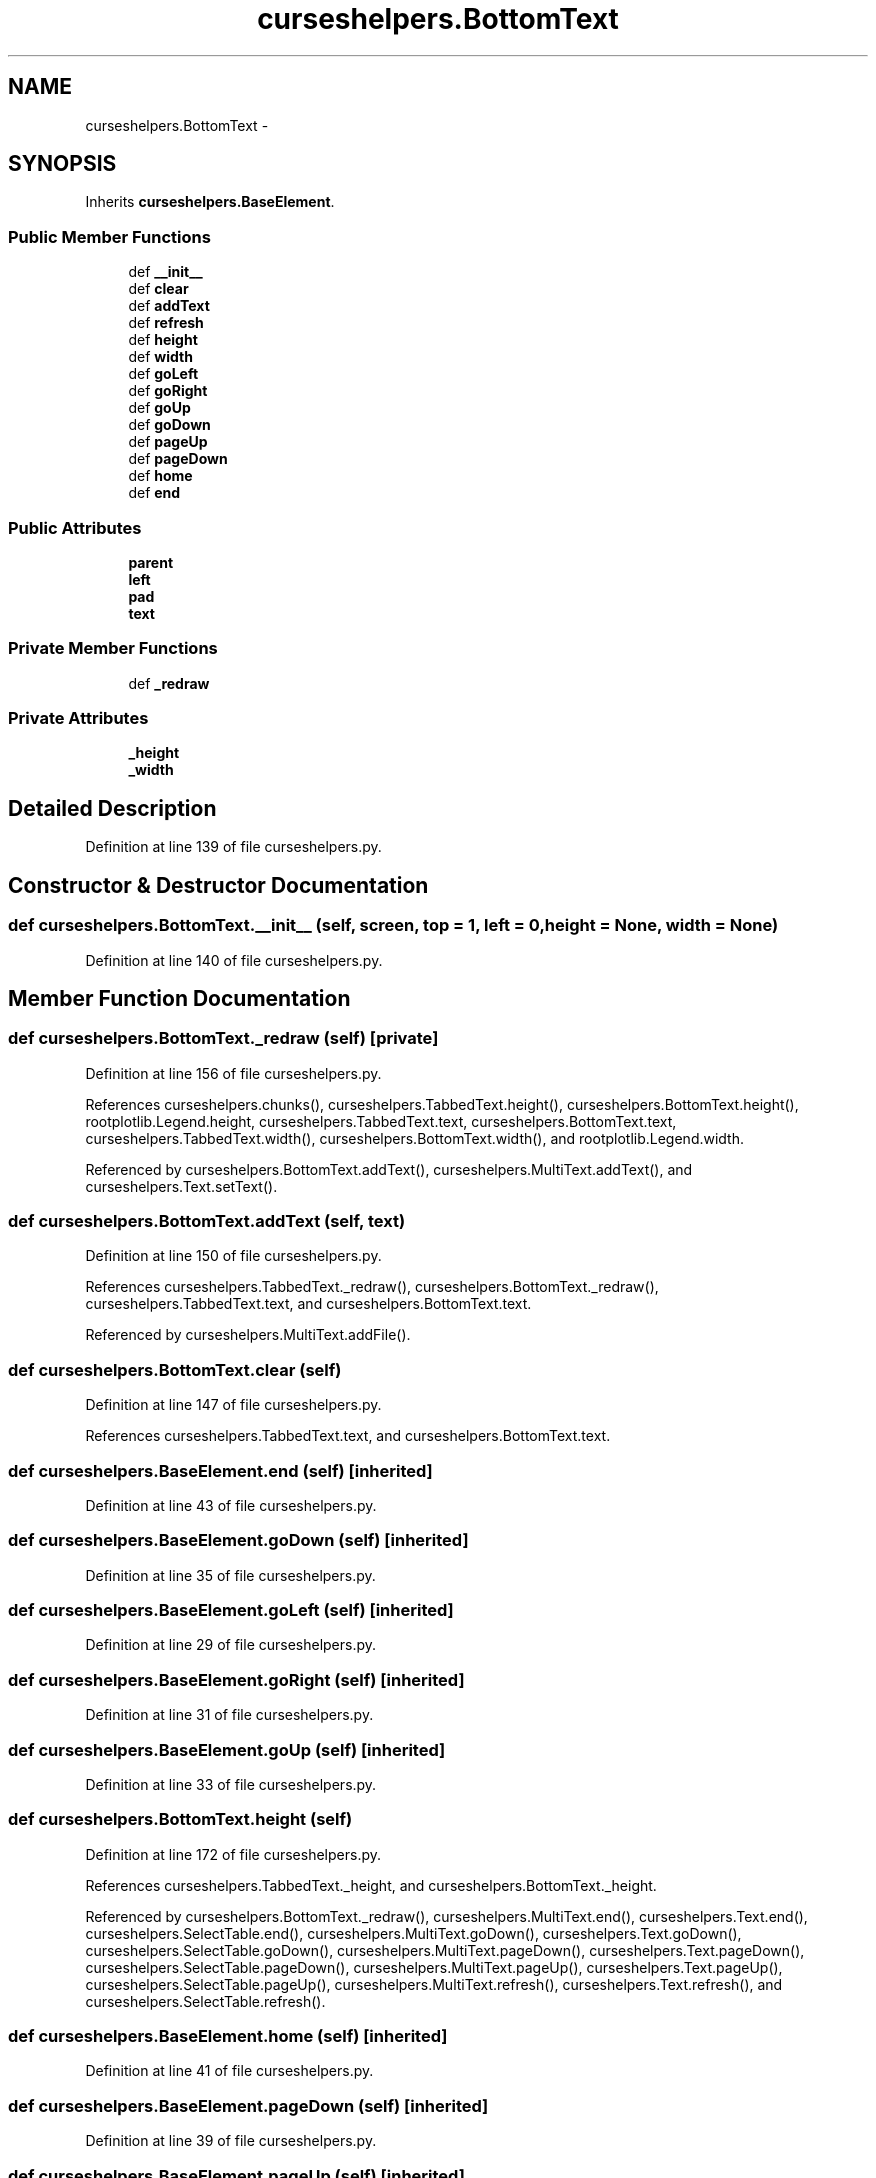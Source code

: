 .TH "curseshelpers.BottomText" 3 "Fri Mar 27 2015" "libs3a" \" -*- nroff -*-
.ad l
.nh
.SH NAME
curseshelpers.BottomText \- 
.SH SYNOPSIS
.br
.PP
.PP
Inherits \fBcurseshelpers\&.BaseElement\fP\&.
.SS "Public Member Functions"

.in +1c
.ti -1c
.RI "def \fB__init__\fP"
.br
.ti -1c
.RI "def \fBclear\fP"
.br
.ti -1c
.RI "def \fBaddText\fP"
.br
.ti -1c
.RI "def \fBrefresh\fP"
.br
.ti -1c
.RI "def \fBheight\fP"
.br
.ti -1c
.RI "def \fBwidth\fP"
.br
.ti -1c
.RI "def \fBgoLeft\fP"
.br
.ti -1c
.RI "def \fBgoRight\fP"
.br
.ti -1c
.RI "def \fBgoUp\fP"
.br
.ti -1c
.RI "def \fBgoDown\fP"
.br
.ti -1c
.RI "def \fBpageUp\fP"
.br
.ti -1c
.RI "def \fBpageDown\fP"
.br
.ti -1c
.RI "def \fBhome\fP"
.br
.ti -1c
.RI "def \fBend\fP"
.br
.in -1c
.SS "Public Attributes"

.in +1c
.ti -1c
.RI "\fBparent\fP"
.br
.ti -1c
.RI "\fBleft\fP"
.br
.ti -1c
.RI "\fBpad\fP"
.br
.ti -1c
.RI "\fBtext\fP"
.br
.in -1c
.SS "Private Member Functions"

.in +1c
.ti -1c
.RI "def \fB_redraw\fP"
.br
.in -1c
.SS "Private Attributes"

.in +1c
.ti -1c
.RI "\fB_height\fP"
.br
.ti -1c
.RI "\fB_width\fP"
.br
.in -1c
.SH "Detailed Description"
.PP 
Definition at line 139 of file curseshelpers\&.py\&.
.SH "Constructor & Destructor Documentation"
.PP 
.SS "def curseshelpers\&.BottomText\&.__init__ (self, screen, top = \fC1\fP, left = \fC0\fP, height = \fCNone\fP, width = \fCNone\fP)"

.PP
Definition at line 140 of file curseshelpers\&.py\&.
.SH "Member Function Documentation"
.PP 
.SS "def curseshelpers\&.BottomText\&._redraw (self)\fC [private]\fP"

.PP
Definition at line 156 of file curseshelpers\&.py\&.
.PP
References curseshelpers\&.chunks(), curseshelpers\&.TabbedText\&.height(), curseshelpers\&.BottomText\&.height(), rootplotlib\&.Legend\&.height, curseshelpers\&.TabbedText\&.text, curseshelpers\&.BottomText\&.text, curseshelpers\&.TabbedText\&.width(), curseshelpers\&.BottomText\&.width(), and rootplotlib\&.Legend\&.width\&.
.PP
Referenced by curseshelpers\&.BottomText\&.addText(), curseshelpers\&.MultiText\&.addText(), and curseshelpers\&.Text\&.setText()\&.
.SS "def curseshelpers\&.BottomText\&.addText (self, text)"

.PP
Definition at line 150 of file curseshelpers\&.py\&.
.PP
References curseshelpers\&.TabbedText\&._redraw(), curseshelpers\&.BottomText\&._redraw(), curseshelpers\&.TabbedText\&.text, and curseshelpers\&.BottomText\&.text\&.
.PP
Referenced by curseshelpers\&.MultiText\&.addFile()\&.
.SS "def curseshelpers\&.BottomText\&.clear (self)"

.PP
Definition at line 147 of file curseshelpers\&.py\&.
.PP
References curseshelpers\&.TabbedText\&.text, and curseshelpers\&.BottomText\&.text\&.
.SS "def curseshelpers\&.BaseElement\&.end (self)\fC [inherited]\fP"

.PP
Definition at line 43 of file curseshelpers\&.py\&.
.SS "def curseshelpers\&.BaseElement\&.goDown (self)\fC [inherited]\fP"

.PP
Definition at line 35 of file curseshelpers\&.py\&.
.SS "def curseshelpers\&.BaseElement\&.goLeft (self)\fC [inherited]\fP"

.PP
Definition at line 29 of file curseshelpers\&.py\&.
.SS "def curseshelpers\&.BaseElement\&.goRight (self)\fC [inherited]\fP"

.PP
Definition at line 31 of file curseshelpers\&.py\&.
.SS "def curseshelpers\&.BaseElement\&.goUp (self)\fC [inherited]\fP"

.PP
Definition at line 33 of file curseshelpers\&.py\&.
.SS "def curseshelpers\&.BottomText\&.height (self)"

.PP
Definition at line 172 of file curseshelpers\&.py\&.
.PP
References curseshelpers\&.TabbedText\&._height, and curseshelpers\&.BottomText\&._height\&.
.PP
Referenced by curseshelpers\&.BottomText\&._redraw(), curseshelpers\&.MultiText\&.end(), curseshelpers\&.Text\&.end(), curseshelpers\&.SelectTable\&.end(), curseshelpers\&.MultiText\&.goDown(), curseshelpers\&.Text\&.goDown(), curseshelpers\&.SelectTable\&.goDown(), curseshelpers\&.MultiText\&.pageDown(), curseshelpers\&.Text\&.pageDown(), curseshelpers\&.SelectTable\&.pageDown(), curseshelpers\&.MultiText\&.pageUp(), curseshelpers\&.Text\&.pageUp(), curseshelpers\&.SelectTable\&.pageUp(), curseshelpers\&.MultiText\&.refresh(), curseshelpers\&.Text\&.refresh(), and curseshelpers\&.SelectTable\&.refresh()\&.
.SS "def curseshelpers\&.BaseElement\&.home (self)\fC [inherited]\fP"

.PP
Definition at line 41 of file curseshelpers\&.py\&.
.SS "def curseshelpers\&.BaseElement\&.pageDown (self)\fC [inherited]\fP"

.PP
Definition at line 39 of file curseshelpers\&.py\&.
.SS "def curseshelpers\&.BaseElement\&.pageUp (self)\fC [inherited]\fP"

.PP
Definition at line 37 of file curseshelpers\&.py\&.
.SS "def curseshelpers\&.BottomText\&.refresh (self)"

.PP
Definition at line 154 of file curseshelpers\&.py\&.
.SS "def curseshelpers\&.BottomText\&.width (self)"

.PP
Definition at line 175 of file curseshelpers\&.py\&.
.PP
References curseshelpers\&.TabbedText\&._width, and curseshelpers\&.BottomText\&._width\&.
.PP
Referenced by curseshelpers\&.SelectTable\&._drawColHeaders(), curseshelpers\&.BottomText\&._redraw(), curseshelpers\&.MultiText\&._redraw(), curseshelpers\&.Text\&._redraw(), curseshelpers\&.SelectTable\&._redrawRows(), curseshelpers\&.MultiText\&.refresh(), curseshelpers\&.Text\&.refresh(), and curseshelpers\&.SelectTable\&.refresh()\&.
.SH "Member Data Documentation"
.PP 
.SS "curseshelpers\&.BottomText\&._height\fC [private]\fP"

.PP
Definition at line 143 of file curseshelpers\&.py\&.
.PP
Referenced by curseshelpers\&.BottomText\&.height(), curseshelpers\&.MultiText\&.height(), curseshelpers\&.Text\&.height(), and curseshelpers\&.SelectTable\&.height()\&.
.SS "curseshelpers\&.BottomText\&._width\fC [private]\fP"

.PP
Definition at line 144 of file curseshelpers\&.py\&.
.PP
Referenced by curseshelpers\&.BottomText\&.width(), curseshelpers\&.MultiText\&.width(), curseshelpers\&.Text\&.width(), and curseshelpers\&.SelectTable\&.width()\&.
.SS "curseshelpers\&.BottomText\&.left"

.PP
Definition at line 142 of file curseshelpers\&.py\&.
.PP
Referenced by curseshelpers\&.MultiText\&.refresh(), curseshelpers\&.Text\&.refresh(), and curseshelpers\&.SelectTable\&.refresh()\&.
.SS "curseshelpers\&.BottomText\&.pad"

.PP
Definition at line 145 of file curseshelpers\&.py\&.
.SS "curseshelpers\&.BottomText\&.parent"

.PP
Definition at line 141 of file curseshelpers\&.py\&.
.SS "curseshelpers\&.BottomText\&.text"

.PP
Definition at line 146 of file curseshelpers\&.py\&.
.PP
Referenced by curseshelpers\&.BottomText\&._redraw(), curseshelpers\&.MultiText\&._redraw(), curseshelpers\&.BottomText\&.addText(), curseshelpers\&.BottomText\&.clear(), curseshelpers\&.MultiText\&.clear(), and curseshelpers\&.Text\&.setText()\&.

.SH "Author"
.PP 
Generated automatically by Doxygen for libs3a from the source code\&.
